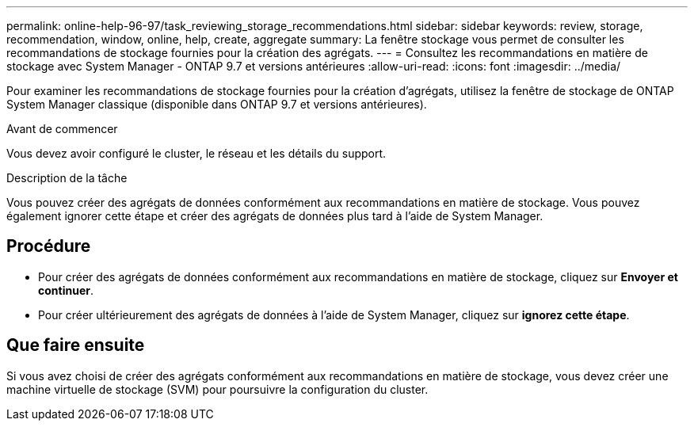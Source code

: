 ---
permalink: online-help-96-97/task_reviewing_storage_recommendations.html 
sidebar: sidebar 
keywords: review, storage, recommendation, window, online, help, create, aggregate 
summary: La fenêtre stockage vous permet de consulter les recommandations de stockage fournies pour la création des agrégats. 
---
= Consultez les recommandations en matière de stockage avec System Manager - ONTAP 9.7 et versions antérieures
:allow-uri-read: 
:icons: font
:imagesdir: ../media/


[role="lead"]
Pour examiner les recommandations de stockage fournies pour la création d'agrégats, utilisez la fenêtre de stockage de ONTAP System Manager classique (disponible dans ONTAP 9.7 et versions antérieures).

.Avant de commencer
Vous devez avoir configuré le cluster, le réseau et les détails du support.

.Description de la tâche
Vous pouvez créer des agrégats de données conformément aux recommandations en matière de stockage. Vous pouvez également ignorer cette étape et créer des agrégats de données plus tard à l'aide de System Manager.



== Procédure

* Pour créer des agrégats de données conformément aux recommandations en matière de stockage, cliquez sur *Envoyer et continuer*.
* Pour créer ultérieurement des agrégats de données à l'aide de System Manager, cliquez sur *ignorez cette étape*.




== Que faire ensuite

Si vous avez choisi de créer des agrégats conformément aux recommandations en matière de stockage, vous devez créer une machine virtuelle de stockage (SVM) pour poursuivre la configuration du cluster.
